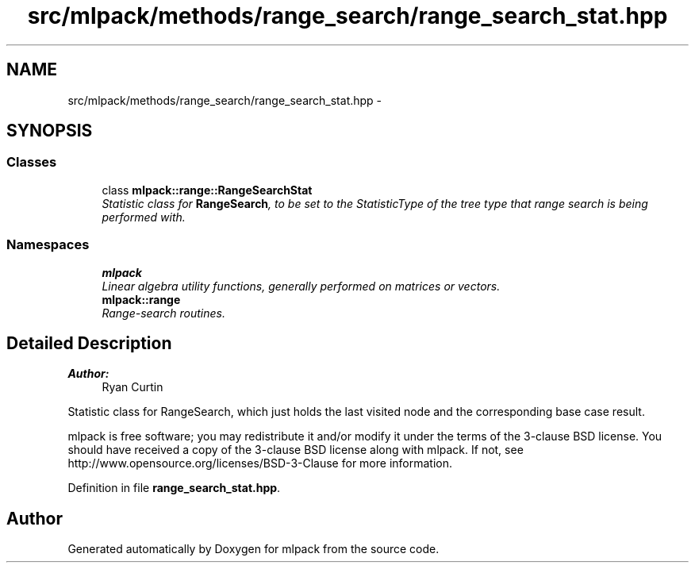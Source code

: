 .TH "src/mlpack/methods/range_search/range_search_stat.hpp" 3 "Sat Mar 25 2017" "Version master" "mlpack" \" -*- nroff -*-
.ad l
.nh
.SH NAME
src/mlpack/methods/range_search/range_search_stat.hpp \- 
.SH SYNOPSIS
.br
.PP
.SS "Classes"

.in +1c
.ti -1c
.RI "class \fBmlpack::range::RangeSearchStat\fP"
.br
.RI "\fIStatistic class for \fBRangeSearch\fP, to be set to the StatisticType of the tree type that range search is being performed with\&. \fP"
.in -1c
.SS "Namespaces"

.in +1c
.ti -1c
.RI " \fBmlpack\fP"
.br
.RI "\fILinear algebra utility functions, generally performed on matrices or vectors\&. \fP"
.ti -1c
.RI " \fBmlpack::range\fP"
.br
.RI "\fIRange-search routines\&. \fP"
.in -1c
.SH "Detailed Description"
.PP 

.PP
\fBAuthor:\fP
.RS 4
Ryan Curtin
.RE
.PP
Statistic class for RangeSearch, which just holds the last visited node and the corresponding base case result\&.
.PP
mlpack is free software; you may redistribute it and/or modify it under the terms of the 3-clause BSD license\&. You should have received a copy of the 3-clause BSD license along with mlpack\&. If not, see http://www.opensource.org/licenses/BSD-3-Clause for more information\&. 
.PP
Definition in file \fBrange_search_stat\&.hpp\fP\&.
.SH "Author"
.PP 
Generated automatically by Doxygen for mlpack from the source code\&.
